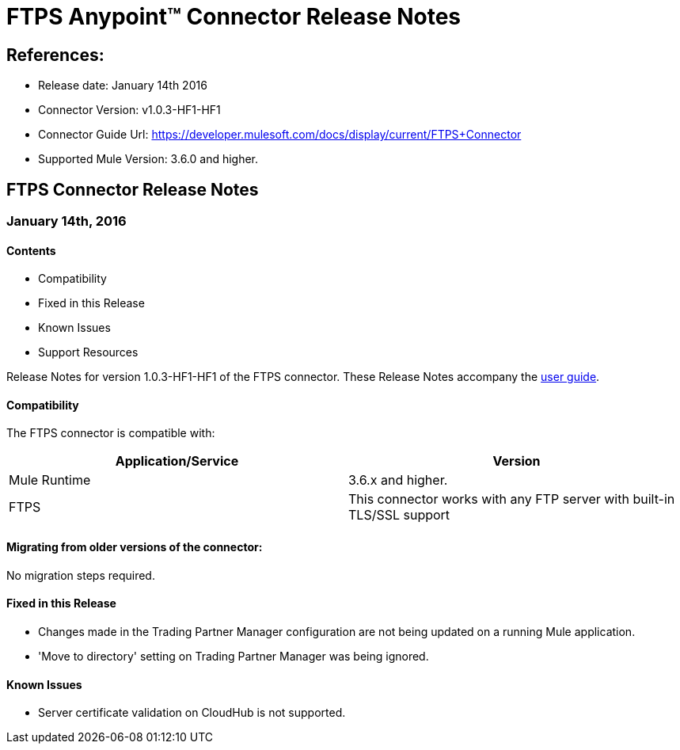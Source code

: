 = FTPS Anypoint™ Connector Release Notes

== References:

- Release date: January 14th 2016

- Connector Version: v1.0.3-HF1-HF1

- Connector Guide Url: https://developer.mulesoft.com/docs/display/current/FTPS+Connector

- Supported Mule Version: 3.6.0 and higher.


== FTPS Connector Release Notes

=== January 14th, 2016

==== Contents

- Compatibility
- Fixed in this Release
- Known Issues
- Support Resources

Release Notes for version 1.0.3-HF1-HF1 of the FTPS connector. These Release Notes accompany the http://modusintegration.github.io/mule-connector-ftps/[user guide].

==== Compatibility
The FTPS connector is compatible with:

|===
|Application/Service|Version

|Mule Runtime|3.6.x and higher.
|FTPS|This connector works with any FTP server with built-in TLS/SSL support
|===

==== Migrating from older versions of the connector:

No migration steps required.

==== Fixed in this Release

- Changes made in the Trading Partner Manager configuration are not being updated on a running Mule application.
- 'Move to directory' setting on Trading Partner Manager was being ignored.

==== Known Issues

 - Server certificate validation on CloudHub is not supported.
